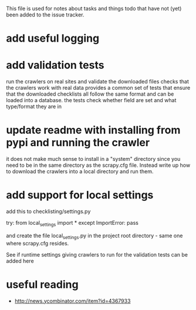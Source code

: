 #+SEQ_TODO: TODO(t) STARTED(s) WAITING(w) | DONE(d) CANCELLED(c) DEFERRED(f)
#+STARTUP: indent
#+STARTUP: content

This file is used for notes about tasks and things todo that have not (yet)
been added to the issue tracker.

* add useful logging
* add validation tests
  run the crawlers on real sites and validate the downloaded files
  checks that the crawlers work with real data
  provides a common set of tests that ensure that the downloaded checklists
  all follow the same format and can be loaded into a database.
  the tests check whether field are set and what type/format they are in
* update readme with installing from pypi and running the crawler
  it does not make much sense to install in a "system" directory since you
  need to be in the same directory as the scrapy.cfg file. Instead write up
  how to download the crawlers into a local directory and run them.
* add support for local settings
  add this to checklisting/settings.py

  try:
      from local_settings import *
  except ImportError:
      pass

  and create the file local_settings.py in the project root directory - same
  one where scrapy.cfg resides.

  See if runtime settings giving crawlers to run for the validation tests can
  be added here

* useful reading
  + http://news.ycombinator.com/item?id=4367933
